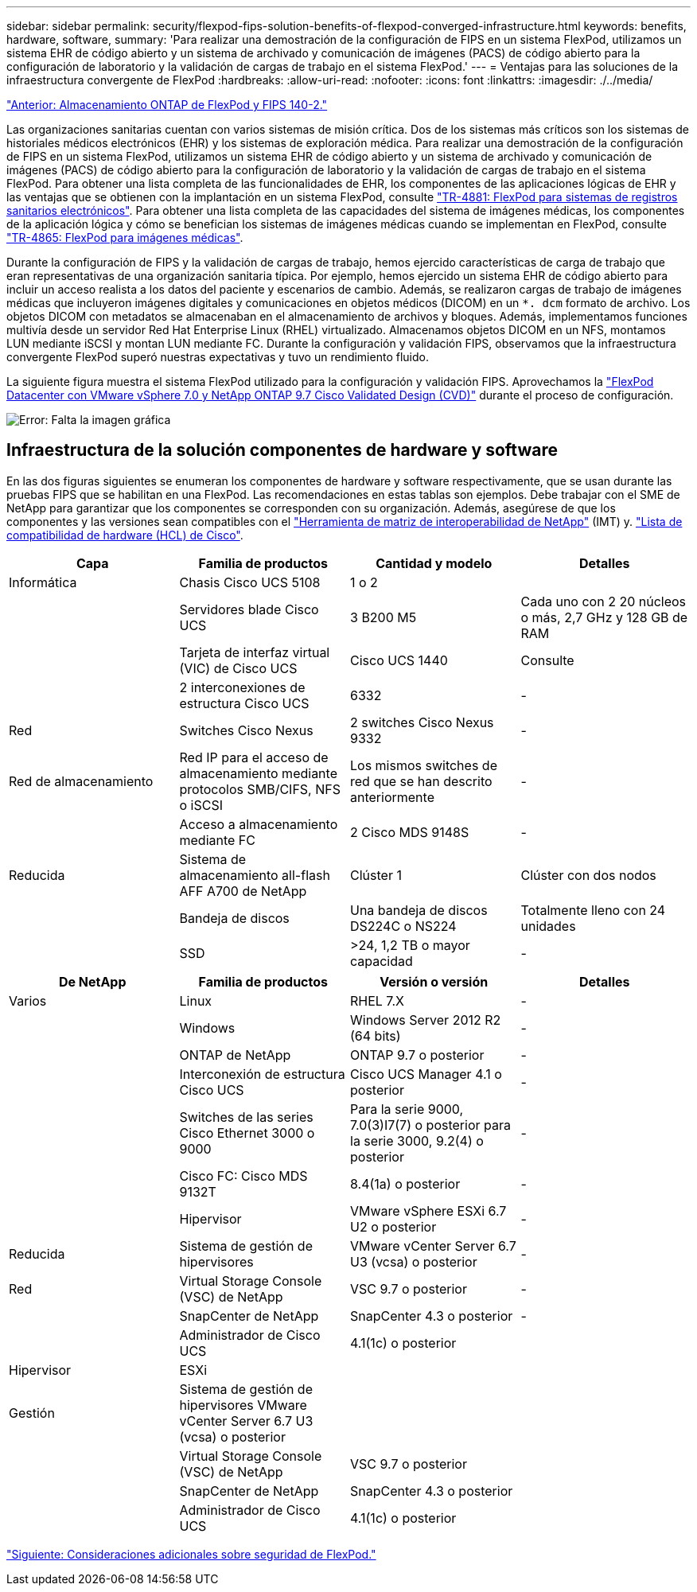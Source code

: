 ---
sidebar: sidebar 
permalink: security/flexpod-fips-solution-benefits-of-flexpod-converged-infrastructure.html 
keywords: benefits, hardware, software, 
summary: 'Para realizar una demostración de la configuración de FIPS en un sistema FlexPod, utilizamos un sistema EHR de código abierto y un sistema de archivado y comunicación de imágenes (PACS) de código abierto para la configuración de laboratorio y la validación de cargas de trabajo en el sistema FlexPod.' 
---
= Ventajas para las soluciones de la infraestructura convergente de FlexPod
:hardbreaks:
:allow-uri-read: 
:nofooter: 
:icons: font
:linkattrs: 
:imagesdir: ./../media/


link:flexpod-fips-flexpod-netapp-ontap-storage-and-fips-140-2.html["Anterior: Almacenamiento ONTAP de FlexPod y FIPS 140-2."]

[role="lead"]
Las organizaciones sanitarias cuentan con varios sistemas de misión crítica. Dos de los sistemas más críticos son los sistemas de historiales médicos electrónicos (EHR) y los sistemas de exploración médica. Para realizar una demostración de la configuración de FIPS en un sistema FlexPod, utilizamos un sistema EHR de código abierto y un sistema de archivado y comunicación de imágenes (PACS) de código abierto para la configuración de laboratorio y la validación de cargas de trabajo en el sistema FlexPod. Para obtener una lista completa de las funcionalidades de EHR, los componentes de las aplicaciones lógicas de EHR y las ventajas que se obtienen con la implantación en un sistema FlexPod, consulte https://www.netapp.com/pdf.html?item=/media/22199-tr-4881.pdf["TR-4881: FlexPod para sistemas de registros sanitarios electrónicos"^]. Para obtener una lista completa de las capacidades del sistema de imágenes médicas, los componentes de la aplicación lógica y cómo se benefician los sistemas de imágenes médicas cuando se implementan en FlexPod, consulte https://www.netapp.com/media/19793-tr-4865.pdf["TR-4865: FlexPod para imágenes médicas"^].

Durante la configuración de FIPS y la validación de cargas de trabajo, hemos ejercido características de carga de trabajo que eran representativas de una organización sanitaria típica. Por ejemplo, hemos ejercido un sistema EHR de código abierto para incluir un acceso realista a los datos del paciente y escenarios de cambio. Además, se realizaron cargas de trabajo de imágenes médicas que incluyeron imágenes digitales y comunicaciones en objetos médicos (DICOM) en un `*. dcm` formato de archivo. Los objetos DICOM con metadatos se almacenaban en el almacenamiento de archivos y bloques. Además, implementamos funciones multivía desde un servidor Red Hat Enterprise Linux (RHEL) virtualizado. Almacenamos objetos DICOM en un NFS, montamos LUN mediante iSCSI y montan LUN mediante FC. Durante la configuración y validación FIPS, observamos que la infraestructura convergente FlexPod superó nuestras expectativas y tuvo un rendimiento fluido.

La siguiente figura muestra el sistema FlexPod utilizado para la configuración y validación FIPS. Aprovechamos la https://www.cisco.com/c/en/us/td/docs/unified_computing/ucs/UCS_CVDs/fp_vmware_vsphere_7_0_ontap_9_7.html["FlexPod Datacenter con VMware vSphere 7.0 y NetApp ONTAP 9.7 Cisco Validated Design (CVD)"^] durante el proceso de configuración.

image:flexpod-fips-image6.png["Error: Falta la imagen gráfica"]



== Infraestructura de la solución componentes de hardware y software

En las dos figuras siguientes se enumeran los componentes de hardware y software respectivamente, que se usan durante las pruebas FIPS que se habilitan en una FlexPod. Las recomendaciones en estas tablas son ejemplos. Debe trabajar con el SME de NetApp para garantizar que los componentes se corresponden con su organización. Además, asegúrese de que los componentes y las versiones sean compatibles con el https://mysupport.netapp.com/matrix/["Herramienta de matriz de interoperabilidad de NetApp"^] (IMT) y. https://ucshcltool.cloudapps.cisco.com/public/["Lista de compatibilidad de hardware (HCL) de Cisco"^].

|===
| Capa | Familia de productos | Cantidad y modelo | Detalles 


| Informática | Chasis Cisco UCS 5108 | 1 o 2 |  


|  | Servidores blade Cisco UCS | 3 B200 M5 | Cada uno con 2 20 núcleos o más, 2,7 GHz y 128 GB de RAM 


|  | Tarjeta de interfaz virtual (VIC) de Cisco UCS | Cisco UCS 1440 | Consulte 


|  | 2 interconexiones de estructura Cisco UCS | 6332 | - 


| Red | Switches Cisco Nexus | 2 switches Cisco Nexus 9332 | - 


| Red de almacenamiento | Red IP para el acceso de almacenamiento mediante protocolos SMB/CIFS, NFS o iSCSI | Los mismos switches de red que se han descrito anteriormente | - 


|  | Acceso a almacenamiento mediante FC | 2 Cisco MDS 9148S | - 


| Reducida | Sistema de almacenamiento all-flash AFF A700 de NetApp | Clúster 1 | Clúster con dos nodos 


|  | Bandeja de discos | Una bandeja de discos DS224C o NS224 | Totalmente lleno con 24 unidades 


|  | SSD | >24, 1,2 TB o mayor capacidad | - 
|===
|===
| De NetApp | Familia de productos | Versión o versión | Detalles 


| Varios | Linux | RHEL 7.X | - 


|  | Windows | Windows Server 2012 R2 (64 bits) | - 


|  | ONTAP de NetApp | ONTAP 9.7 o posterior | - 


|  | Interconexión de estructura Cisco UCS | Cisco UCS Manager 4.1 o posterior | - 


|  | Switches de las series Cisco Ethernet 3000 o 9000 | Para la serie 9000, 7.0(3)I7(7) o posterior para la serie 3000, 9.2(4) o posterior | - 


|  | Cisco FC: Cisco MDS 9132T | 8.4(1a) o posterior | - 


|  | Hipervisor | VMware vSphere ESXi 6.7 U2 o posterior | - 


| Reducida | Sistema de gestión de hipervisores | VMware vCenter Server 6.7 U3 (vcsa) o posterior | - 


| Red | Virtual Storage Console (VSC) de NetApp | VSC 9.7 o posterior | - 


|  | SnapCenter de NetApp | SnapCenter 4.3 o posterior | - 


|  | Administrador de Cisco UCS | 4.1(1c) o posterior |  


| Hipervisor | ESXi |  |  


| Gestión | Sistema de gestión de hipervisores VMware vCenter Server 6.7 U3 (vcsa) o posterior |  |  


|  | Virtual Storage Console (VSC) de NetApp | VSC 9.7 o posterior |  


|  | SnapCenter de NetApp | SnapCenter 4.3 o posterior |  


|  | Administrador de Cisco UCS | 4.1(1c) o posterior |  
|===
link:flexpod-fips-additional-flexpod-security-consideration.html["Siguiente: Consideraciones adicionales sobre seguridad de FlexPod."]

